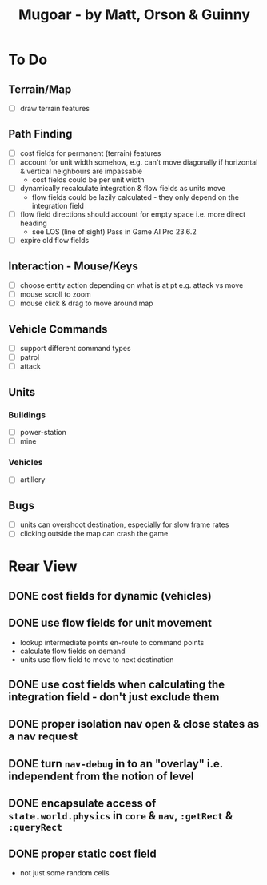 #+TITLE: Mugoar - by Matt, Orson & Guinny

* To Do
** Terrain/Map
 - [ ] draw terrain features
** Path Finding
 - [ ] cost fields for permanent (terrain) features
 - [ ] account for unit width somehow, e.g. can't move diagonally if horizontal & vertical neighbours are impassable
   - cost fields could be per unit width
 - [ ] dynamically recalculate integration & flow fields as units move
   - flow fields could be lazily calculated - they only depend on the integration field
 - [ ] flow field directions should account for empty space i.e. more direct heading
   - see LOS (line of sight) Pass in Game AI Pro 23.6.2
 - [ ] expire old flow fields
** Interaction - Mouse/Keys
 - [ ] choose entity action depending on what is at pt e.g. attack vs move
 - [ ] mouse scroll to zoom
 - [ ] mouse click & drag to move around map
** Vehicle Commands
 - [ ] support different command types
 - [ ] patrol
 - [ ] attack
** Units
*** Buildings
 - [ ] power-station
 - [ ] mine
*** Vehicles
 - [ ] artillery
** Bugs
 - [ ] units can overshoot destination, especially for slow frame rates
 - [ ] clicking outside the map can crash the game
* Rear View
** DONE cost fields for dynamic (vehicles)
** DONE use flow fields for unit movement
 - lookup intermediate points en-route to command points
 - calculate flow fields on demand
 - units use flow field to move to next destination
** DONE use cost fields when calculating the integration field - don't just exclude them
** DONE proper isolation nav open & close states as a nav request
** DONE turn =nav-debug= in to an "overlay" i.e. independent from the notion of level
** DONE encapsulate access of =state.world.physics= in =core= & =nav=, =:getRect= & =:queryRect=
** DONE proper static cost field
 - not just some random cells
